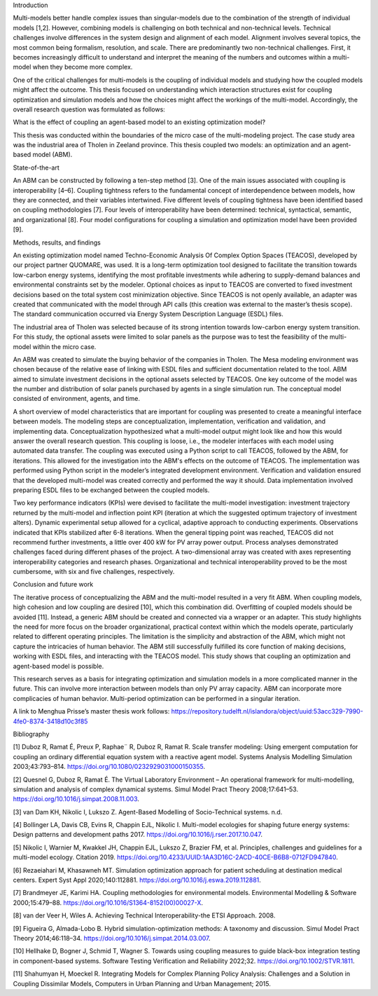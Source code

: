 Introduction

Multi-models better handle complex issues than singular-models due to
the combination of the strength of individual models [1,2]. However,
combining models is challenging on both technical and non-technical
levels. Technical challenges involve differences in the system design
and alignment of each model. Alignment involves several topics, the most
common being formalism, resolution, and scale. There are predominantly
two non-technical challenges. First, it becomes increasingly difficult
to understand and interpret the meaning of the numbers and outcomes
within a multi-model when they become more complex.

One of the critical challenges for multi-models is the coupling of
individual models and studying how the coupled models might affect the
outcome. This thesis focused on understanding which interaction
structures exist for coupling optimization and simulation models and how
the choices might affect the workings of the multi-model. Accordingly,
the overall research question was formulated as follows:

What is the effect of coupling an agent-based model to an existing
optimization model?

This thesis was conducted within the boundaries of the micro case of the
multi-modeling project. The case study area was the industrial area of
Tholen in Zeeland province. This thesis coupled two models: an
optimization and an agent-based model (ABM).

State-of-the-art

An ABM can be constructed by following a ten-step method [3]. One of the
main issues associated with coupling is interoperability [4–6]. Coupling
tightness refers to the fundamental concept of interdependence between
models, how they are connected, and their variables intertwined. Five
different levels of coupling tightness have been identified based on
coupling methodologies [7]. Four levels of interoperability have been
determined: technical, syntactical, semantic, and organizational [8].
Four model configurations for coupling a simulation and optimization
model have been provided [9].

Methods, results, and findings

An existing optimization model named Techno-Economic Analysis Of Complex
Option Spaces (TEACOS), developed by our project partner QUOMARE, was
used. It is a long-term optimization tool designed to facilitate the
transition towards low-carbon energy systems, identifying the most
profitable investments while adhering to supply-demand balances and
environmental constraints set by the modeler. Optional choices as input
to TEACOS are converted to fixed investment decisions based on the total
system cost minimization objective. Since TEACOS is not openly
available, an adapter was created that communicated with the model
through API calls (this creation was external to the master’s thesis
scope). The standard communication occurred via Energy System
Description Language (ESDL) files.

The industrial area of Tholen was selected because of its strong
intention towards low-carbon energy system transition. For this study,
the optional assets were limited to solar panels as the purpose was to
test the feasibility of the multi-model within the micro case.

An ABM was created to simulate the buying behavior of the companies in
Tholen. The Mesa modeling environment was chosen because of the relative
ease of linking with ESDL files and sufficient documentation related to
the tool. ABM aimed to simulate investment decisions in the optional
assets selected by TEACOS. One key outcome of the model was the number
and distribution of solar panels purchased by agents in a single
simulation run. The conceptual model consisted of environment, agents,
and time.

A short overview of model characteristics that are important for
coupling was presented to create a meaningful interface between models.
The modeling steps are conceptualization, implementation, verification
and validation, and implementing data. Conceptualization hypothesized
what a multi-model output might look like and how this would answer the
overall research question. This coupling is loose, i.e., the modeler
interfaces with each model using automated data transfer. The coupling
was executed using a Python script to call TEACOS, followed by the ABM,
for iterations. This allowed for the investigation into the ABM's
effects on the outcome of TEACOS. The implementation was performed using
Python script in the modeler’s integrated development environment.
Verification and validation ensured that the developed multi-model was
created correctly and performed the way it should. Data implementation
involved preparing ESDL files to be exchanged between the coupled
models.

Two key performance indicators (KPIs) were devised to facilitate the
multi-model investigation: investment trajectory returned by the
multi-model and inflection point KPI (iteration at which the suggested
optimum trajectory of investment alters). Dynamic experimental setup
allowed for a cyclical, adaptive approach to conducting experiments.
Observations indicated that KPIs stabilized after 6-8 iterations. When
the general tipping point was reached, TEACOS did not recommend further
investments, a little over 400 kW for PV array power output. Process
analyses demonstrated challenges faced during different phases of the
project. A two-dimensional array was created with axes representing
interoperability categories and research phases. Organizational and
technical interoperability proved to be the most cumbersome, with six
and five challenges, respectively.

Conclusion and future work

The iterative process of conceptualizing the ABM and the multi-model
resulted in a very fit ABM. When coupling models, high cohesion and low
coupling are desired [10], which this combination did. Overfitting of
coupled models should be avoided [11]. Instead, a generic ABM should be
created and connected via a wrapper or an adapter. This study highlights
the need for more focus on the broader organizational, practical context
within which the models operate, particularly related to different
operating principles. The limitation is the simplicity and abstraction
of the ABM, which might not capture the intricacies of human behavior.
The ABM still successfully fulfilled its core function of making
decisions, working with ESDL files, and interacting with the TEACOS
model. This study shows that coupling an optimization and agent-based
model is possible.

This research serves as a basis for integrating optimization and
simulation models in a more complicated manner in the future. This can
involve more interaction between models than only PV array capacity. ABM
can incorporate more complicacies of human behavior. Multi-period
optimization can be performed in a singular iteration.

A link to Menghua Prisse’s master thesis work follows:
https://repository.tudelft.nl/islandora/object/uuid:53acc329-7990-4fe0-8374-3418d10c3f85

Bibliography

[1] Duboz R, Ramat É, Preux P, Raphae¨ R, Duboz R, Ramat R. Scale
transfer modeling: Using emergent computation for coupling an ordinary
differential equation system with a reactive agent model. Systems
Analysis Modelling Simulation 2003;43:793–814.
https://doi.org/10.1080/0232929031000150355.

[2] Quesnel G, Duboz R, Ramat É. The Virtual Laboratory Environment – An
operational framework for multi-modelling, simulation and analysis of
complex dynamical systems. Simul Model Pract Theory 2008;17:641–53.
https://doi.org/10.1016/j.simpat.2008.11.003.

[3] van Dam KH, Nikolic I, Lukszo Z. Agent-Based Modelling of
Socio-Technical systems. n.d.

[4] Bollinger LA, Davis CB, Evins R, Chappin EJL, Nikolic I. Multi-model
ecologies for shaping future energy systems: Design patterns and
development paths 2017. https://doi.org/10.1016/j.rser.2017.10.047.

[5] Nikolic I, Warnier M, Kwakkel JH, Chappin EJL, Lukszo Z, Brazier FM,
et al. Principles, challenges and guidelines for a multi-model ecology.
Citation 2019.
https://doi.org/10.4233/UUID:1AA3D16C-2ACD-40CE-B6B8-0712FD947840.

[6] Rezaeiahari M, Khasawneh MT. Simulation optimization approach for
patient scheduling at destination medical centers. Expert Syst Appl
2020;140:112881. https://doi.org/10.1016/j.eswa.2019.112881.

[7] Brandmeyer JE, Karimi HA. Coupling methodologies for environmental
models. Environmental Modelling & Software 2000;15:479–88.
https://doi.org/10.1016/S1364-8152(00)00027-X.

[8] van der Veer H, Wiles A. Achieving Technical Interoperability-the
ETSI Approach. 2008.

[9] Figueira G, Almada-Lobo B. Hybrid simulation-optimization methods: A
taxonomy and discussion. Simul Model Pract Theory 2014;46:118–34.
https://doi.org/10.1016/j.simpat.2014.03.007.

[10] Hellhake D, Bogner J, Schmid T, Wagner S. Towards using coupling
measures to guide black-box integration testing in component-based
systems. Software Testing Verification and Reliability 2022;32.
https://doi.org/10.1002/STVR.1811.

[11] Shahumyan H, Moeckel R. Integrating Models for Complex Planning
Policy Analysis: Challenges and a Solution in Coupling Dissimilar
Models, Computers in Urban Planning and Urban Management; 2015.

 
